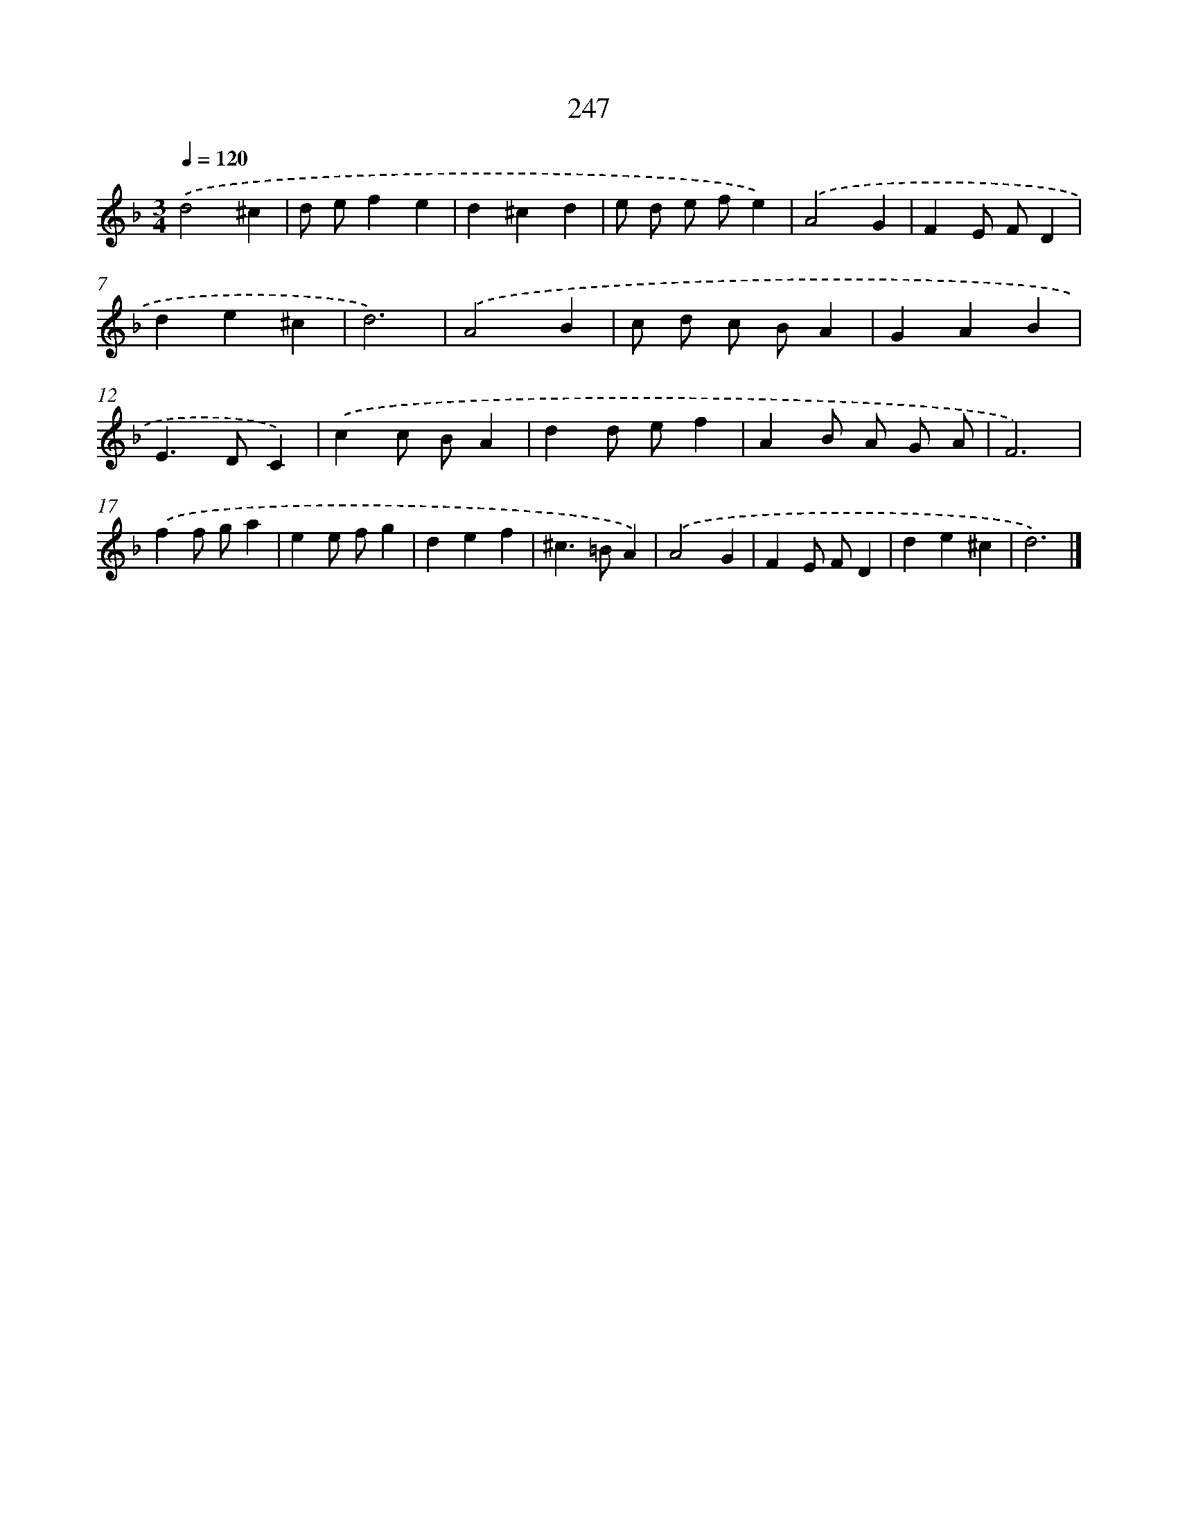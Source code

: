 X: 11738
T: 247
%%abc-version 2.0
%%abcx-abcm2ps-target-version 5.9.1 (29 Sep 2008)
%%abc-creator hum2abc beta
%%abcx-conversion-date 2018/11/01 14:37:18
%%humdrum-veritas 3004074021
%%humdrum-veritas-data 4091810467
%%continueall 1
%%barnumbers 0
L: 1/4
M: 3/4
Q: 1/4=120
K: F clef=treble
.('d2^c |
d/ e/fe |
d^cd |
e/ d/ e/ f/e) |
.('A2G |
FE/ F/D |
de^c |
d3) |
.('A2B |
c/ d/ c/ B/A |
GAB |
E>DC) |
.('cc/ B/A |
dd/ e/f |
AB/ A/ G/ A/ |
F3) |
.('ff/ g/a |
ee/ f/g |
def |
^c>=BA) |
.('A2G |
FE/ F/D |
de^c |
d3) |]
